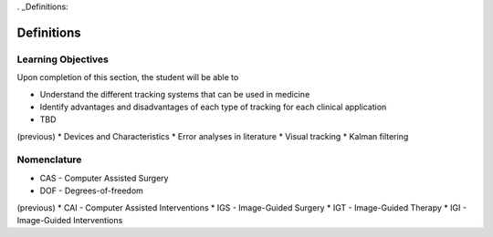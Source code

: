 . _Definitions:

Definitions
===========

Learning Objectives
-------------------

Upon completion of this section, the student will be able to

* Understand the different tracking systems that can be used in medicine
* Identify advantages and disadvantages of each type of tracking for each clinical application
* TBD

(previous)
* Devices and Characteristics
* Error analyses in literature
* Visual tracking
* Kalman filtering

Nomenclature
------------

* CAS - Computer Assisted Surgery
* DOF - Degrees-of-freedom

(previous)
* CAI - Computer Assisted Interventions
* IGS - Image-Guided Surgery
* IGT - Image-Guided Therapy
* IGI - Image-Guided Interventions

